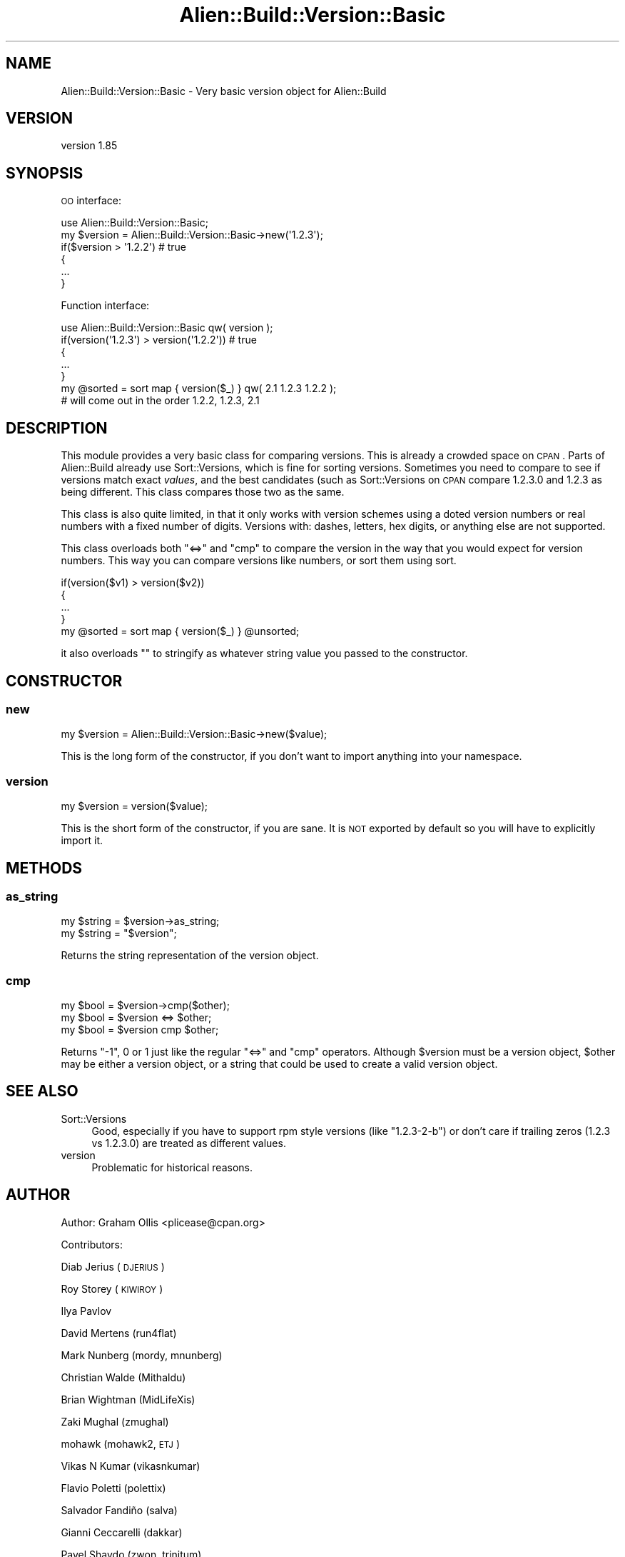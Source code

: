 .\" Automatically generated by Pod::Man 2.25 (Pod::Simple 3.20)
.\"
.\" Standard preamble:
.\" ========================================================================
.de Sp \" Vertical space (when we can't use .PP)
.if t .sp .5v
.if n .sp
..
.de Vb \" Begin verbatim text
.ft CW
.nf
.ne \\$1
..
.de Ve \" End verbatim text
.ft R
.fi
..
.\" Set up some character translations and predefined strings.  \*(-- will
.\" give an unbreakable dash, \*(PI will give pi, \*(L" will give a left
.\" double quote, and \*(R" will give a right double quote.  \*(C+ will
.\" give a nicer C++.  Capital omega is used to do unbreakable dashes and
.\" therefore won't be available.  \*(C` and \*(C' expand to `' in nroff,
.\" nothing in troff, for use with C<>.
.tr \(*W-
.ds C+ C\v'-.1v'\h'-1p'\s-2+\h'-1p'+\s0\v'.1v'\h'-1p'
.ie n \{\
.    ds -- \(*W-
.    ds PI pi
.    if (\n(.H=4u)&(1m=24u) .ds -- \(*W\h'-12u'\(*W\h'-12u'-\" diablo 10 pitch
.    if (\n(.H=4u)&(1m=20u) .ds -- \(*W\h'-12u'\(*W\h'-8u'-\"  diablo 12 pitch
.    ds L" ""
.    ds R" ""
.    ds C` ""
.    ds C' ""
'br\}
.el\{\
.    ds -- \|\(em\|
.    ds PI \(*p
.    ds L" ``
.    ds R" ''
'br\}
.\"
.\" Escape single quotes in literal strings from groff's Unicode transform.
.ie \n(.g .ds Aq \(aq
.el       .ds Aq '
.\"
.\" If the F register is turned on, we'll generate index entries on stderr for
.\" titles (.TH), headers (.SH), subsections (.SS), items (.Ip), and index
.\" entries marked with X<> in POD.  Of course, you'll have to process the
.\" output yourself in some meaningful fashion.
.ie \nF \{\
.    de IX
.    tm Index:\\$1\t\\n%\t"\\$2"
..
.    nr % 0
.    rr F
.\}
.el \{\
.    de IX
..
.\}
.\" ========================================================================
.\"
.IX Title "Alien::Build::Version::Basic 3"
.TH Alien::Build::Version::Basic 3 "perl v5.16.1" "User Contributed Perl Documentation"
.\" For nroff, turn off justification.  Always turn off hyphenation; it makes
.\" way too many mistakes in technical documents.
.if n .ad l
.nh
.SH "NAME"
Alien::Build::Version::Basic \- Very basic version object for Alien::Build
.SH "VERSION"
.IX Header "VERSION"
version 1.85
.SH "SYNOPSIS"
.IX Header "SYNOPSIS"
\&\s-1OO\s0 interface:
.PP
.Vb 1
\& use Alien::Build::Version::Basic;
\& 
\& my $version = Alien::Build::Version::Basic\->new(\*(Aq1.2.3\*(Aq);
\& if($version > \*(Aq1.2.2\*(Aq)  # true
\& {
\&   ...
\& }
.Ve
.PP
Function interface:
.PP
.Vb 1
\& use Alien::Build::Version::Basic qw( version );
\& 
\& if(version(\*(Aq1.2.3\*(Aq) > version(\*(Aq1.2.2\*(Aq)) # true
\& {
\&   ...
\& }
\& 
\& my @sorted = sort map { version($_) } qw( 2.1 1.2.3 1.2.2 );
\& # will come out in the order 1.2.2, 1.2.3, 2.1
.Ve
.SH "DESCRIPTION"
.IX Header "DESCRIPTION"
This module provides a very basic class for comparing versions.
This is already a crowded space on \s-1CPAN\s0.  Parts of Alien::Build
already use Sort::Versions, which is fine for sorting versions.
Sometimes you need to compare to see if versions match exact \fIvalues\fR,
and the best candidates (such as Sort::Versions on \s-1CPAN\s0 compare
\&\f(CW1.2.3.0\fR and \f(CW1.2.3\fR as being different.  This class compares
those two as the same.
.PP
This class is also quite limited, in that it only works with version
schemes using a doted version numbers or real numbers with a fixed
number of digits.  Versions with: dashes, letters, hex digits, or
anything else are not supported.
.PP
This class overloads both \f(CW\*(C`<=>\*(C'\fR and \f(CW\*(C`cmp\*(C'\fR to compare the version in
the way that you would expect for version numbers.  This way you can
compare versions like numbers, or sort them using sort.
.PP
.Vb 4
\& if(version($v1) > version($v2))
\& {
\&   ...
\& }
\& 
\& my @sorted = sort map { version($_) } @unsorted;
.Ve
.PP
it also overloads \f(CW""\fR to stringify as whatever string value you
passed to the constructor.
.SH "CONSTRUCTOR"
.IX Header "CONSTRUCTOR"
.SS "new"
.IX Subsection "new"
.Vb 1
\& my $version = Alien::Build::Version::Basic\->new($value);
.Ve
.PP
This is the long form of the constructor, if you don't want to import
anything into your namespace.
.SS "version"
.IX Subsection "version"
.Vb 1
\& my $version = version($value);
.Ve
.PP
This is the short form of the constructor, if you are sane.  It is
\&\s-1NOT\s0 exported by default so you will have to explicitly import it.
.SH "METHODS"
.IX Header "METHODS"
.SS "as_string"
.IX Subsection "as_string"
.Vb 2
\& my $string = $version\->as_string;
\& my $string = "$version";
.Ve
.PP
Returns the string representation of the version object.
.SS "cmp"
.IX Subsection "cmp"
.Vb 3
\& my $bool = $version\->cmp($other);
\& my $bool = $version <=> $other;
\& my $bool = $version cmp $other;
.Ve
.PP
Returns \f(CW\*(C`\-1\*(C'\fR, \f(CW0\fR or \f(CW1\fR just like the regular \f(CW\*(C`<=>\*(C'\fR and \f(CW\*(C`cmp\*(C'\fR
operators.  Although \f(CW$version\fR must be a version object, \f(CW$other\fR may
be either a version object, or a string that could be used to create a
valid version object.
.SH "SEE ALSO"
.IX Header "SEE ALSO"
.IP "Sort::Versions" 4
.IX Item "Sort::Versions"
Good, especially if you have to support rpm style versions (like \f(CW\*(C`1.2.3\-2\-b\*(C'\fR)
or don't care if trailing zeros (\f(CW1.2.3\fR vs \f(CW1.2.3.0\fR) are treated as
different values.
.IP "version" 4
.IX Item "version"
Problematic for historical reasons.
.SH "AUTHOR"
.IX Header "AUTHOR"
Author: Graham Ollis <plicease@cpan.org>
.PP
Contributors:
.PP
Diab Jerius (\s-1DJERIUS\s0)
.PP
Roy Storey (\s-1KIWIROY\s0)
.PP
Ilya Pavlov
.PP
David Mertens (run4flat)
.PP
Mark Nunberg (mordy, mnunberg)
.PP
Christian Walde (Mithaldu)
.PP
Brian Wightman (MidLifeXis)
.PP
Zaki Mughal (zmughal)
.PP
mohawk (mohawk2, \s-1ETJ\s0)
.PP
Vikas N Kumar (vikasnkumar)
.PP
Flavio Poletti (polettix)
.PP
Salvador Fandiño (salva)
.PP
Gianni Ceccarelli (dakkar)
.PP
Pavel Shaydo (zwon, trinitum)
.PP
Kang-min Liu (劉康民, gugod)
.PP
Nicholas Shipp (nshp)
.PP
Juan Julián Merelo Guervós (\s-1JJ\s0)
.PP
Joel Berger (\s-1JBERGER\s0)
.PP
Petr Pisar (ppisar)
.PP
Lance Wicks (\s-1LANCEW\s0)
.PP
Ahmad Fatoum (a3f, \s-1ATHREEF\s0)
.PP
José Joaquín Atria (\s-1JJATRIA\s0)
.PP
Duke Leto (\s-1LETO\s0)
.PP
Shoichi Kaji (\s-1SKAJI\s0)
.PP
Shawn Laffan (\s-1SLAFFAN\s0)
.PP
Paul Evans (leonerd, \s-1PEVANS\s0)
.SH "COPYRIGHT AND LICENSE"
.IX Header "COPYRIGHT AND LICENSE"
This software is copyright (c) 2011\-2019 by Graham Ollis.
.PP
This is free software; you can redistribute it and/or modify it under
the same terms as the Perl 5 programming language system itself.

